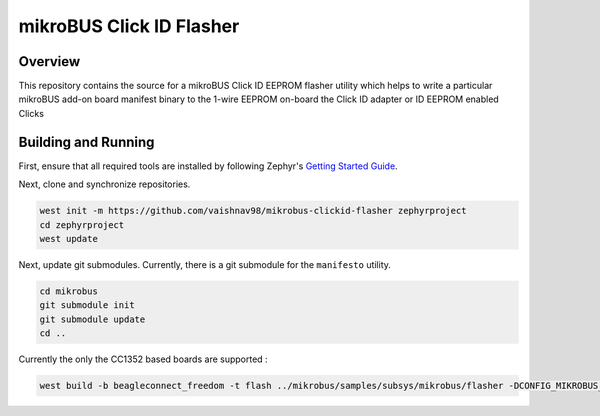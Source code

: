******************
mikroBUS Click ID Flasher
******************


Overview
########
This repository contains the source for a mikroBUS Click ID EEPROM flasher utility which helps to write a particular mikroBUS add-on board  manifest
binary to the 1-wire EEPROM on-board the Click ID adapter or ID EEPROM enabled Clicks

Building and Running
####################

First, ensure that all required tools are installed by following Zephyr's
`Getting Started Guide <https://docs.zephyrproject.org/latest/getting_started/index.html>`_.

Next, clone and synchronize repositories.

.. code-block:: bash

    west init -m https://github.com/vaishnav98/mikrobus-clickid-flasher zephyrproject
    cd zephyrproject
    west update


Next, update git submodules. Currently, there is a git submodule for the
``manifesto`` utility.

.. code-block:: bash

    cd mikrobus
    git submodule init
    git submodule update
    cd ..

Currently the only the CC1352 based boards are supported :

.. code-block:: bash

    west build -b beagleconnect_freedom -t flash ../mikrobus/samples/subsys/mikrobus/flasher -DCONFIG_MIKROBUS_FLASHER_CLICK_NAME=\"RTC-6-CLICK\"
